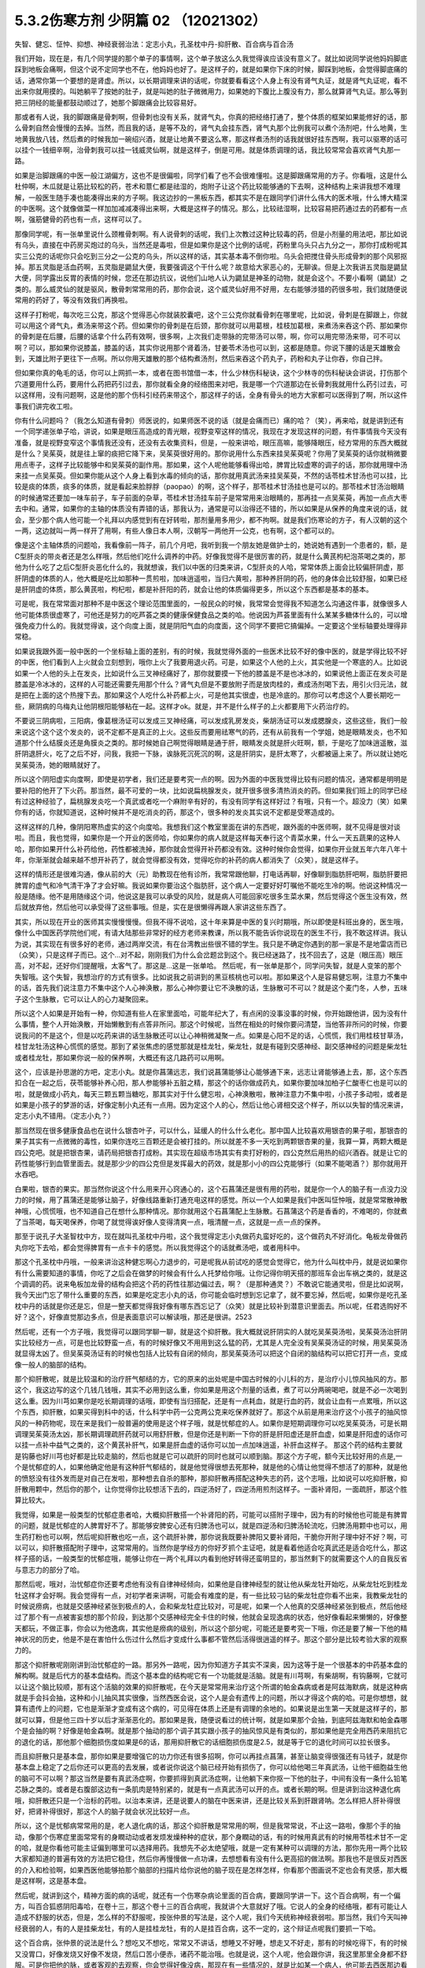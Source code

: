 5.3.2伤寒方剂 少阴篇 02 （12021302）
=====================================

失智、健忘、怔忡、抑想、神经衰弱治法：定志小丸，孔圣枕中丹-抑肝散、百合病与百合汤

我们开始，现在是，有几个同学提的那个单子的事情啊，这个单子放这么久我觉得诶应该没有意义了。就比如说同学说他妈妈脚底踩到地板会痛啊，但这个说不定同学也不在，他妈妈也好了。是这样子的，就是如果你下床的时候，脚踩到地板，会觉得脚底痛的话，通常你第一个要想的是肾虚。所以，以长期调理来讲的话呢，你就要看看这个人身上有没有肾气丸证，就是肾气丸证呢，看不出来你就用摸的。叫她躺平了按她的肚子，就是叫她的肚子微微用力，如果她的下腹比上腹没有力，那么就算肾气丸证。那么等到把三阴经的能量都鼓动顺过了，她那个脚跟痛会比较容易好。

那或者有人说，我的脚跟痛是骨刺啊，但骨刺也没有关系，就肾气丸，你真的把经络打通了，整个体质的框架如果能修好的话，那么骨刺自然会慢慢的去掉。当然，而且我的话，是等不及的，肾气丸会挂东西，肾气丸那个比例我可以煮个汤剂吧，什么地黄，生地黄我放八钱，然后煮的时候我加一碗绍兴酒，就是让地黄不要这么寒，那这样煮汤剂的话我就很好挂东西啊，我可以驱寒的话可以挂个一钱细辛啊，治骨刺我可以挂一钱威灵仙啊，就是这样子，倒是可用。就是体质调理的话，我比较常常会喜欢肾气丸那一路。

如果是治脚跟痛的中医一般江湖偏方，这也不是很偏啦，同学们看了也不会很难懂啦。这是脚跟痛常用的方子。你看哦，这是什么杜仲啊，木瓜就是让筋比较松的药，苍术和薏仁都是祛湿的，炮附子让这个药比较能够通的下去啊，这种结构上来讲我想不难理解，一般医生随手凑也能凑得出来的方子啊。我这边抄的一黑板东西，都其实不是在跟同学们讲什么伟大的医术哦，什么博大精深的中医啊。这个就像做菜一样加加减减凑得出来啊，大概是这样子的情况。那么，比较祛湿啊，比较容易把药通过去的药都有一点啊，强筋健骨的药也有一点，这样可以了。

那像同学呢，有一张单里说什么颈椎骨刺啊。有人说骨刺的话呢，我们上次教过这种比较毒的药，但是小剂量的用法吧，那比如说有乌头，直接在中药房买炮过的乌头，当然还是毒啦，但是如果你是这个比例的话呢，药粉里乌头只占九分之一，那你打成粉呢其实三公克的话呢你只会吃到三分之一公克的乌头，所以这样的话，其实基本毒不倒你啦。乌头会把搅住骨头形成骨刺的那个风邪抠掉。那五灵脂是活血药啊，五灵脂是鼯鼠大便，我要强调这个干什么呢？故意给大家恶心的，无聊诶。但是上次我讲五灵脂是鼯鼠大便，同学露出反胃的表情的时候，您还在那边抗议，说他们山地人认为鼯鼠是神圣的动物，就是会这个。不要小看啊（鼯鼠）之类的。那么威灵仙的就是驱风，散骨刺常常用的药，那你会说，这个威灵仙好用不好用，左右能够涉猎的药很多啦，我们就随便说常用的药好了，等没有效我们再换啦。

这样子打粉呢，每次吃三公克，那这个觉得恶心你就装胶囊吧，这个三公克你就看骨刺在哪里呢，比如说，骨刺是在脚跟上，你就可以用这个肾气丸，煮汤来带这个药。但如果你的骨刺是在后颈，那你就可以用葛根，桂枝加葛根，来煮汤来吞这个药、那如果你的骨刺是在后腰，后腰的话拿个什么药有效啊，很多啊，上次我们走带脉的完带汤可以带，啊，你可以用完带汤来带，可不可以啊？可以，那如果你说膝盖，膝盖的话，其实你说用那个肾着汤，甘姜苓术汤也可以到，这都是随意。你说下腰的话是天雄散会到，天雄比附子更往下一点啊。所以你用天雄散的那个结构煮汤剂，然后来吞这个药丸子，药粉和丸子让你吞，你自己拌。

但如果你真的龟毛的话，你可以上网抓一本，或者在图书馆借一本，什么少林伤科秘诀，这个少林寺的伤科秘诀会讲说，打伤那个穴道要用什么药，要用什么药把药引过去，那你就看全身的经络图来对吧，我是哪一个穴道那边在长骨刺我就用什么药引过去，可以这样用，没有问题啊，这是他的那个伤科引经药来带这个，那这样子的话，全身有骨头的地方大家都可以医得到了啊，所以这件事我们讲完收工啦。

你有什么问题吗？（我怎么知道有骨刺）师医说的，如果师医不说的话（就是会痛而已）痛的哈？（笑），再来哈，就是讲到还有一个同学递张单子哈，讲说，如果是眼压高造成的青光眼，视野变窄这样的情况，我现在才发现这样的问题，有件事情我今天没有准备，就是视野变窄这个事情我还没有，还没有去收集资料，但是，一般来讲哈，眼压高嘛，能够降眼压，经方常用的东西大概就是什么？吴茱萸，就是往上窜的痰把它降下来，吴茱萸很好用的。那你说用什么东西来挂吴茱萸呢？你用了吴茱萸的话你就稍微要用点枣子，这样子比较能够中和吴茱萸的副作用。那如果，这个人呢他能够看得出哈，脾胃比较虚寒的调子的话，那你就用理中汤来挂一点吴茱萸。但如果你能从这个人身上看到水毒的倾向的话，那你就用真武汤来挂吴茱萸，不然的话苓桂术甘汤也可以挂，比较是痰的体质，痰多的体质，就是看起来脸脬脬（paopao）的啊，这个样子，那苓桂术甘汤挂也是可以的。那苓桂术甘汤治眼睛的时候通常还要加一味车前子，车子前面的杂草，苓桂术甘汤挂车前子是常常用来治眼睛的，那再挂一点吴茱萸，再加一点点大枣去中和。通常，如果你的主轴的体质没有弄错的话，那我认为，通常是可以治得还不错的，所以如果是从保养的角度来说的话，就会，至少那个病人他可能一个礼拜以内感觉到有在好转啦，那剂量用多用少，都不拘啊。就是我们伤寒论的方子，有人汉朝的这个一两，这边就叫一两一样开了用啊，有些人像日本人啊，汉朝写一两他开一公克，也有啊，这个都可以的。

像是这个主轴体质的问题哈，我看像前一阵子，前几个月吧，我听到我一个朋友她是做护士的，她说她有遇到一个患者的，额，是C型肝炎的带炎者还是怎么样哦，然后他们吃什么调养的中药。好像我觉得不是很厉害的药，就是什么黄芪枸杞泡茶喝之类的，那他为什么吃了之后C型肝炎恶化什么的，我就想诶，我们以中医的归类来讲，C型肝炎的人哈，常常体质上面会比较偏肝阴虚，那肝阴虚的体质的人，他大概是吃比如那种一贯煎啦，加味逍遥啦，当归六黄啦，那种养肝阴的药，他的身体会比较舒服，如果已经是肝阴虚的体质，那么黄芪啦，枸杞啦，都是补肝阳的药，就会让他的体质偏得更多，所以这个东西都是基本的基本。

可是呢，我在常常面对那种不是中医这个理论范围里面的，一般民众的时候，我常常会觉得我不知道怎么沟通这件事，就像很多人他可能体质很虚寒了，可他还是努力的吃芦荟之类的健康保健食品之类的哈。他说因为芦荟里面有什么某某多糖体什么的，可以增强免疫力什么的。我就觉得诶，这个向度上面，就是阴阳气血的向度面，这个同学不要把它搞偏掉。一定要这个坐标轴要处理得非常稳。

如果说我跟外面一般中医的一个坐标轴上面的差别，有的时候，我就觉得外面的一些医术比较不好的像中医的，就是学得比较不好的中医，他们看到人上火就会立刻想到，哦你上火了我要用退火药。可是，如果这个人他的上火，其实他是一个寒底的人。比如说如果一个人他的头上在发炎，比如说什么三叉神经痛好了，那你就要摸一下他的膝盖是不是也冰冰的，如果说他上面正在发炎可是膝盖是冷冰冰的，这样的人可能还需要先用那个什么？肾气丸但是不要放附子而是放肉桂的，煮成汤剂喝下去，用引火归元法，就是把在上面的这个热搜下去。那如果这个人吃什么补药都上火，可是他其实很虚，也是冷底的。那你可以考虑这个人要长期吃一些，厥阴病的乌梅丸让他阴根阳能够粘在一起。这样才ok。就是，并不是什么样子的上火都要用下火药治疗的。

不要说三阴病啦，三阳病，像葛根汤证可以发成三叉神经痛，可以发成乳房发炎，柴胡汤证可以发成腮腺炎，这些这些，我们一般来说这个这个这个发炎的，说不定都不是真正的上火。这些反而要用祛寒气的药，还有从前我有一个学姐，她是眼睛发炎，也不知道那个什么结膜炎还是角膜炎之类的。那时候她自己啊觉得眼睛是通于肝，眼睛发炎就是肝火旺啊，额，于是吃了加味逍遥散，滋肝阴退肝火，吃了之后不好，问我，我把一下脉，诶脉死沉死沉的啊，这是肝阴实，是肝太寒了，火都被逼上来了。所以就让她吃吴茱萸汤，她的眼睛就好了。

所以这个阴阳虚实向度啊，即使是初学者，我们还是要考究一点的啊。因为外面的中医我觉得比较有问题的情况，通常都是明明是要补阳的他开了下火药。那当然，最不可爱的一块，比如说扁桃腺发炎，就开很多很多清热消炎的药。但如果我们班上的同学已经有过这种经验了，扁桃腺发炎吃一个真武或者吃一个麻附辛有好的，有没有同学有这样好过？有哦，只有一个。超没力（笑）如果你有的话，你就知道说，这种时候并不是吃消炎的药，那这个，很多种的发炎其实说不定都是受寒造成的。

这样这样的几种，像阴阳寒热虚实的这个向度哈。我想我们这个教室里面在讲的东西呢，跟外面的中医师啊，就不见得是很对谈啦。而且，我也觉得，如果你是一个开业的医师哈，你如果你的病人就是这样每天奉行这个青菜水果，什么一天五蔬果的这种人哈，那你如果开什么补药给他，药性都被洗掉，那你就会觉得开补药都没有效。这种时候你会觉得，如果你开业就五年六年八年十年，你渐渐就会越来越不想开补药了，就会觉得都没有效，觉得吃你的补药的病人都消失了（众笑），就是这样子。

这样的情形还是很难沟通，像从前的大（元）助教现在他有诊所，我常常跟他聊，打电话再聊，好像聊到脂肪肝吧啊，脂肪肝要把脾胃的虚气和冷气清干净了才会好嘛。我说如果你要治这个脂肪肝，这个病人一定要好好叮嘱他不能吃生冷的啊。他说这种情况一般是随缘。他不是用随缘这个词，他说这是我可以承受的风险，就是病人可能回家吃很多生菜水果，然后觉得这个医生没有效，然后就放弃他，然后他可以承受得了这些事哦。但是，实在是很懒得再跟人家讲这些东西了。

其实，所以现在开业的医师其实慢慢慢慢。但我不得不说哈，这十年来算是中医的复兴时期哦，所以即使是科班出身的，医生哦，像什么中国医药学院他们呢，有请大陆那些非常好的经方老师来教课，所以我不能告诉你说现在的医生不行，我不敢这样讲。我认为说，其实现在有很多好的老师，通过两岸交流，有在台湾教出些很不错的学生。我只是不确定你遇到的那一家是不是地雷店而已（众笑），只是这样子而已。这个...对不起，刚刚我们为什么会岔题岔到这个。我已经迷路了，找不回去了，这是（眼压高）眼压高，对不起，还好你们提醒哦，太客气了。那这是...这是一张单哈。
然后呢，有一张单是那个，同学问失智，就是人变笨的那个失智哦。这个失智，我想治疗的方式有很多。比如说我之前讲到的黑豆核桃也可以啦。那如果这个人是容易健忘啊，注意力不集中的话，首先我们说注意力不集中这个人心神涣散，那么心神你要让它不涣散的话，生脉散可不可以？就是这个麦门冬，人参，五味子这个生脉散，它可以让人的心力凝聚回来。

所以这个人如果是开始有一种，你知道有些人在家里面哈，可能年纪大了，有点闲的没事没事的时候，你开始跟他讲，因为没有什么事情，整个人开始涣散，开始懒散到有点答非所问。那这个时候呢，当然在相处的时候你要问清楚，当他答非所问的时候，你要说我问的不是这个，但是以吃药来讲的话生脉散还可以让心神稍微凝聚一点。如果是心阳不足的话，心慌慌，我们用桂枝甘草汤，桂甘龙牡汤这种心慌慌的感觉。那到了紧张焦虑的感觉那就是桂龙牡，柴龙牡，就是有碰到交感神经、副交感神经的问题是柴龙牡或者桂龙牡，那如果你说一般的保养啊，大概还有这几路药可以用啊。

这个，应该是孙思邈的方吧，定志小丸。就是你菖蒲远志，我们说菖蒲能够让心能够通下来，远志让肾能够通上去，那，这个东西扣合在一起之后，茯苓能够补养心阳，那人参能够补五脏之精，那这个的话你做成药丸，如果你要加味加柏子仁酸枣仁也是可以的啦，就是做成小药丸，每天三颗五颗当糖吃，那其实对于什么健忘啦，心神涣散啦，散神注意力不集中啦，小孩子多动啦，或者是如果是小孩子的梦游的话，好像定制小丸还有一点用。因为定这个人的心，然后让他心肾相交这个样子，所以以失智的情况来讲，定志小丸不错用。（定志小丸？）

那当然现在很多健康食品也在说什么银杏叶子，可以什么，延缓人的什么什么老化。那中国人比较喜欢用银杏的果子啦，那银杏的果子其实有一点微微的毒性，如果你连吃三百颗还是会被打挂的。所以就差不多一天吃到两颗银杏果的量，我算一算，两颗大概是四公克吧。就是把银杏果，请药局把银杏打成粉。其实现在超级市场其实有卖打好粉的，四公克然后用热的绍兴酒吞。就是让它的药性能够行到血管里面去。就是那少少的四公克但是发挥最大的药效，就是那小小的四公克能够行（如果不能喝酒？）那你就用开水吞吧。

白果啦，银杏的果实。那当然你说这个什么用来开心窍通心的，这个石菖蒲还是很有用的药啦，就是你一个人的脑子有一点没力没力的时候，用了菖蒲还是能够让脑子，好像线路重新打通充电这样的感觉。所以一个人如果是我们中医叫怔忡哦，就是常常散神散神哦，心慌慌哦，也不知道自己在想什么那种情况。那你就用这个石菖蒲配上生脉散。石菖蒲这个药是香香的，不难喝的，你就煮了当茶喝，每天喝保养，你喝了就觉得诶好像人变得清爽一点，哦清醒一点，这就是一点一点的保养。

那至于说孔子大圣智枕中方，现在就叫孔圣枕中丹啦，这个我觉得定志小丸做药丸蛮好吃的，这个做药丸不好消化。龟板龙骨做药丸你吃下去哈，都会觉得脾胃有一点卡卡的感觉。所以我觉得这个的话就煮汤吧，或者用科中。

那这个孔圣枕中丹哦，一般来讲治这种健忘啊心力退步的，可是呢我从前试吃的感觉会觉得它，他为什么叫枕中丹，就是说如果你有什么需要知道的事情，你吃了之后会在做梦的时候会有什么人托梦给你哦。让你记得你明天搭的那班车会出车祸之类的，就是这个调调的药。说来龟板加龙骨的结构会把这个药的药性往那边偏过去，啊？（是那种通灵？）不敢说它能通灵啦，但是比如说啊，我今天出门忘了带什么重要的东西，如果是吃定志小丸的话，你可能会临时想到忘记拿了，就不要忘掉，然后呢，如果你是吃孔圣枕中丹的话就是你还是忘，但是一整天都觉得我好像有哪东西忘记了（众笑）就是比较补到潜意识里面去。所以呢，任君选购好不好？这个，好像直觉那边多点，但是表面意识可以解读哦，那还是很讲。2523

然后呢，还有一个方子哦，我觉得可以跟同学聊一聊，就是这个抑肝散。我大概就说肝阴实的人就吃吴茱萸汤啦，吴茱萸汤治肝阴实比较经方一点，可是也比较野蛮一点，有的时候好像又不用用到这么猛的药，尤其是人完全没有吴茱萸汤证的时候，用吴茱萸汤就显得太凶了。但吴茱萸汤证有的时候也包括人比较有自闭的倾向，那吴茱萸汤可以把这个自闭的脑结构可以把它打开一点，变成像一般人的脑部的结构。

那个抑肝散呢，就是比较温和的治疗肝气郁结的方，它的原来的出处呢是中国古时候的小儿科的方，是治疗小儿惊风抽风的方。那这个，我这边写的这个几钱几钱哦，其实不必用到这么重，你如果是用这个剂量的话煮，煮了可以分两碗喝吧，就是不必一次喝到这么重。因为川芎如果你是吃长期调理的话哦，即使有当归搭配，还是有一点耗血，就是行血的药，就会让血有一点累哦，所以这个东西，抑肝散，如果买得到科中的话，什么科学中药一公克两公克来吃保养就好了。那这个从前是用来治疗这个小孩子的抽风惊风的一种药物呢，现在来是我们一般普遍的使用是这个样子哦，就是忧郁症的人。如果你是短期调理你可以吃吴茱萸汤，可是长期调理吴茱萸汤太凶，那长期调理疏肝药就可以用舒肝散，但是你还是判断一下你的肝是肝阳虚还是肝血虚，如果是肝阳虚的话你可以挂一点补中益气之类的，这个黄芪补肝气，如果是肝血虚的话你可以加一点加味逍遥，补肝血这样子。
那这个药的结构主要就是钩藤也好川芎也好都是比较走脑的，然后也就是它可以疏肝的同时也就可以顺到脑。那这个方子呢，额今天比较好用的点是,一个是忧郁症的人，如果他确定他是有这种肝气郁结的，就是他觉得很想去死那种，就是他的心情让他觉得不想活了的那种，就是他的愤怒没有往外发而是对自己在发啦，那种想去自杀的那种，那抑肝散再搭配这种失志的药，这个志哦，比如说可以吃抑肝散，抑肝散用颗中，然后你的那个，让你觉得你比较想活下去的，四逆汤好了，四逆汤用煎剂这样子。一面补肾阳，一面疏肝，那这个胜算比较大。

我觉得，如果是一般类型的忧郁症患者哈，大概抑肝散搭一个补肾阳的药，可能可以搭附子理中，因为有的时候他也可能是有脾胃的问题，就是忧郁症的人脾胃好不了。那能够安脾安心还有归脾汤也可以，就是四逆汤和归脾汤轮流吃，归脾汤用颗中也可以，用生药打粉也可以啊，然后呢抑肝散也吃一点，这个疏肝补脾，那你说我既要补脾阳又要补肾阳，干脆你开附子理中好不好？啊，可以可以，抑肝散搭配附子理中，这常常用的。当然你是学经方的你好歹抓个主证吧，就是看着他适合吃真武还是适合吃什么，那这样子搭的话，一般类型的忧郁症哦，能够让你在一两个礼拜以内看到他好转得还蛮明显的，那当然剩下的就需要这个人的自我反省与意志力的部分了哈。

那然后呢，哦对，治忧郁症你还要考虑他有没有自律神经倾向，如果他是自律神经型的就让他从柴龙牡开始吃，从柴龙牡吃到桂龙牡这样才会好啊。我会觉得有一点，对初学者来讲啊，可能会有难度的是，有一些比较刁钻的柴龙牡症你看不出来，我教柴龙牡的时候说痨病，也就是交感神经紧张到极点的人，会和柴龙牡症比较对，可是呢，如果一个人他真的交感神经紧张到极点，然后他经过了那个有一点被害妄想的那个阶段，到达那个交感神经完全卡住的时候，他就会呈现逸病的状态，他好像看起来懒懒的，好像整天都玩，不做正事，你会以为他逸病，其实他是痨病的级别，所以这个部分呢，可能还是要考究一下哦，你还是要了解一下他的精神状况的历史，他是不是在害怕什么伤过什么然后才变成什么事都不管然后活得很逍遥的样子。那这个部分是比较考验大家的观察力的。

那这个抑肝散呢刚刚讲到治忧郁症的一路。那另外一路呢，因为你知道方子其实不深奥，因为这等于是一个很基本的中药基本盘的解构啊。就是后代方的基本盘结构。而这个基本盘的结构呢它有一个功能就是活脑。就是有川芎啊，有柴胡啊，有钩藤啊，它就可以让这个脑比较顺，那有这个活脑的效果的抑肝散呢，在今天是常常用来治疗这个所谓的帕金森病或者是阿兹海默病，就是这种病就是手会抖会抽，这种和小儿抽风其实很像，当然西医会说，这个人是会有遗传上的问题，所以才得这个病的哈。可是你想想，就算有遗传上的问题，它也是渐渐才变成有这个病的，可见得在体质上还是有调理的余地的。如果说是出生第一天就是这样子的，那就可以算，但是他三四十岁以后才渐渐恶化的。那如果是我，随便说看过的统计啊，就是如果那个会抽，到底阿兹海默和帕金森哪个是会抽的啊？好像是帕金森啊。就是那个抽动的那个调子其实跟小孩子的抽风惊风是有类似的，那如果他是完全用西药来阻抗它的退化的话，那他那个细胞损伤度如果是6的话，那用抑肝散它的话细胞损伤度是2.5，就是等于它的退化时间可以拉长很多。

而且抑肝散只是基本盘，那你如果是要增强它的功力你还有很多招啊，你可以再挂点菖蒲，甚至让脑变得很强还有马钱子，就是你基本盘上稳定了之后你还可以更高的去发展，或者说你说这个脑已经开始有损伤了，你可以给他喝三年真武汤，让他干细胞益生他的脑可不可以啊？那这当然是要有真武汤症啊，你要抓得到真武汤症啊，让他躺下来你抠一下他的肚子，中间有没有一条什么铅笔芯脉之类的。或者是右腹部这边有一条肌肉是特别紧的，就是有一点真武汤可以开的点。或者长期的啊。但是讲到治这种退化病哦，抑肝散还只是一个治标的药啦。以治本来讲，还是说要人的脑在中医来讲，还是比较关系到肝跟肾呐。怎么样把人肝补得很好，把肾补得很好，那这个人的脑子就会状况比较好一点。

所以，这个是忧郁病常常用的是，老人退化病的话，那这个抑肝散是常常用的啊，但是我常常说，不止这一路啦，像那个手的抽动，像那个伤寒症里面常常有的身瞤动动或者发烦发燥种种的症状，那个身瞤动的话，有的时候用真武有的时候用苓桂术甘不一定的哈，就是你看他可能主证偏到哪里可以选择用药。我想先不必太绝望哦，就是一定有某种可以调理的方法，那你先用一两个比较大家都知道的普遍有效的方法把它稳住，然后你再慢慢做一点功课，去想想看有没有什么更高招的做法啊。那我也不是很反对西医的介入和检验啊，如果西医他能够拍那个脑部的扫描片给你说他的脑子现在是怎样怎样，你看那个图画说不定也会有灵感，那大概是这样啊，这是基本盘。

然后呢，就讲到这个，精神方面的病的话呢，就还有一个伤寒杂病论里面的百合病，要跟同学讲一下。这个百合病啊，有一个偏方，叫百合狐惑阴阳毒哈，在卷十三，那这个卷十三的百合病呢，我就讲个大意就好了哦。它说人的全身的经络哦，都有可能让人造成不舒服的状态，但是，怎么样的不舒服呢，按张仲景的写法是，这个人呢，我们今天统称神经衰弱啦。那当然，我们今天叫神经衰弱的人，有的人是挂柴龙牡，有的人是挂桂龙牡，有的人是挂百合病，这不一定的，这个辩证点呢我们要抓一下哈。

这个百合病，张仲景的说法是什么？想吃又不想吃，常常又不讲话，想睡又不好睡，想走又不好走，那有的时候吃得下，有的时候又没胃口，好像发烧又好像不发烧，然后口苦小便赤，诸药不能治哦。也就是说，这个人呢，他会跟你讲，我这里那里全身都不舒服。可是你把他的脉，或者客观的去观察，你会觉得好像没病，那现在有一些情况的，就是比如某一个病人，他可能去西医那边看诊，然后他那个跟西医讲的主述说他从头到脚都不舒服，可是西医帮他做了详细的身体检查，就会告诉他其实你没有病，所以你应该去挂精神科，差不多这样一种对话出现的时候。那你就要往百合病这个方向想。

那么张仲景哦他有提到一个点，就是百合病的患者呢，他常常会尿尿的时候头昏，或者尿尿的时候头痛，这样的一个感觉，那我要说的是，百合病的主要特征之一是这个人精神恍惚，然后呢，他通常会有的症状是，口苦，头昏，尿黄，跟脉数，就是脉把起来跳得比较偏快的，所以，如果你这个人如果是有头昏口苦舌头比较偏红，尿黄，脉跳得比较快，这样一整串都有的话，你比较能够觉得他是百合病。那没有的话，那他的不舒服你可能要另外找准症状去用。

那张仲景的说法呢，是说这个人可能是尿尿的时候头会不舒服，就是一阵头昏或者一阵头痛，那这样的一个叙述啊，加上他用的药是百合这个药，你知道百合的根是长什么样子的，百合的根就是一坨圆圆的，然后那个一片一片那样子。那我觉得，他的症状来讲，是充分的在讲一件事情，那这个人的头顶，诸阳之会的百会穴，跟他的前阴后阴之间的会阴穴是没有对到。就是他尿尿的时候头就会不舒服，就是他的至阳和至阴两个点，他的中心轴是有一点歪掉的，他那个能量的中心轴歪掉的，他就会好像是有一个问题，他全身经络在运行的时候，就好像一根电线的电阻变大了。所以那个能量在运行的时候，会因为电阻大而烧的这个人发热，不舒服，让这个整个电路板调回来的话，就要用到百合这个东西，也只有这个情况用百合。

那症状的话，就是尿尿的时候头不舒服。但如果一个人是尿尿的时候头不舒服，那就太好了，一定可以用百合。但是大部分人不会那么完整，但是至少小便是偏黄的，有阴虚偏热的，然后嘴巴有一点发苦是比较有机会用。脉数小便黄口苦跟头昏头痛，这样。然后一个人全身都不舒服，然后心神散乱。那这个百合病张仲景给了一堆方，比如知母百合，百合加知母，百合加代赭石，百合加鸡蛋黄，百合加地黄，怎么样医错用什么，但实际上我们常用的呢，就是，比如说，他说百合用七坨，七坨其实蛮多的呀，然后它煮的时候呢是先用水泡一个晚上让它有一点点发松，就是让它水上有一点点泡泡，实际上你去菜市场啊，买一坨百合，买两坨百合都可以啦，丢到自来水里面放一晚再煮就好了。那他说要用什么生地黄汁什么的，不要那么考究。

百合病的话我们这些方哦，你可以就用一个统一方就好了。比如说，你就用这个百合几坨，然后放一点生地黄，放一点滑石，放一点知母，就是几个方凑和着用。拼到一起没关系。量随你去抓，因为开得准的话一舔就像是仙丹开不准的话你放再多也没用。那这样的一个方子哦是治疗所谓的神经衰弱，有的时候是很关键的用药，我说关键的意思如果你是百合病那你就必须用百合方才能医，那如果不是的话那这个方子就用不到，而有一个大陆的老中医就讲呢，其实百合病在看到病人的时候其实常常会遇得到啦。各位同学觉得呢，客观来讲好像没什么感觉，可是主观来讲又觉得很不舒服很不爽快，这样的情形。

那今天呢，我们如果以这个中医的临床的话，是百合剂跟甘麦大枣汤跟酸枣仁汤，跟酸枣仁汤很养肝哦，小建中跟酸枣仁汤都是很养肝的药，那这三个方常常是三取二，那效果是很好的。就是那这个人如果是甘麦大枣汤，如果这个人是很想哭，但他又有一点睡不好，那就甘麦大枣合并酸枣仁。那如果这个人是全身不舒服又有一点神经紧张睡不好，那就是百合跟酸枣仁，如果是心情一直起起伏伏很乱，然后小便偏黄脉有点偏跳得快，那就是百合和甘麦大枣，这是常常是互相挂来挂去的。

我这边要讲的就是说啊，其实酸枣仁甘麦大枣和百合剂都比较偏阴的药。百合加什么地黄、鸡蛋黄、知母、滑石都是凉药哦，都是冷的。那这个百合地黄汤，张仲景写的用生地黄打汁，不用那么麻烦哦，就用生地煮下去就算了。这样不那么考究。

那甘麦大枣，这小麦也要放很多哦，如果张仲景讲一碗的话，一碗小麦六七两都有，很重，那那个一碗酸枣仁也很重，都是很大的滋阴的药，这些都非常大剂量的滋阴的药。

也就是说，在这里呢，我们在观念上要有一个察知，就是一个人的那种神经衰弱乃至忧郁症的用药哈，他的用药范围是可以很宽的。比如说他可能是阳虚体质到阴实，变成肝气郁结，然后肾阳没有，那时候用什么，补肾阳的四逆汤，破阴实的四逆汤，搭配什么疏肝的什么吴茱萸啊，或者是抑肝散，这个都是完全用补阳的那一路去处理的，那如果你用补阳的那一路去处理的话，你就知道你在处理的时候主轴的指导原则是在少阴病这边，就是因为我的肾经的能量不够，心肾阳虚，整个人处在一种沮丧低潮的状态。

可是呢，这边这个常用神经衰弱方剂铁三角呢，它是这个，都是滋阴的药，比较清热的药多。就是这个人好像身体什么地方，有自己里边的阻抗，酸枣仁就是胆经的阻抗，甘麦大枣是脑部得不到足够的美食和肉体的快感的阻抗，百合是全身经络好像有什么东西没有对到，所以气在运行的时候直发热，就是这样子的情况，就要用这一路的，比较凉润的药去调理这个人的精神的这种混乱跟不舒服，当然，心慌心乱是补心阳，那自愈神经柴龙牡桂龙牡非常重要的。

那这些这些路数，那柴龙牡的话是越受刺激越不能受刺激，越来越退缩，到最后躲在衣橱里面不敢见人，这样子的情况那柴龙牡就会比较好用。那或者这个人的肝脉实在是太弦了，弦的有点发硬，或者弦得都分岔了，那这种就要先破，破交感神经的阴实，那就是柴龙牡桂龙牡那个向度的事情，那现在这样子大概顺过一圈的话，大家是不是对中医精神的哦，这个不舒适，我们今天广称为忧郁症，或者是躁郁症，这个治疗的方案，就有一个大概的想法。

那至于说这个人心乱到有一点疯疯癫癫的，那你是不是要宁心安神的药，比如说远志啦，茯苓啦，茯神也是宁心的，要不要用到朱砂呢，那这个就是加减变化之间的功夫啦。但是大结构的话，能够用经方来处理还是经方比较有效。那这个柴胡龙牡汤的话呢你要吃长期，多吃几帖的话就不要用铅丹了哦，你可以加磁石或者是铁落，这样子的话比较不容易吃到中毒。那大概这件事情，我就不敢说什么百分之百包医啊，但是你至少有一些可以处理的点。

（百合干货？）其实也OK啊，买干的也OK，老实说百合病的剂量哦，蛮随便的，干货比如说你三两，三钱，其实都可以啦，因为百合老实说你吃多了吃不坏人，对，还好。那就将近九点半了哦，我也不能硬撑下去了，那就先这样哈，下个礼拜来把少阴病剩下的处理一下。

